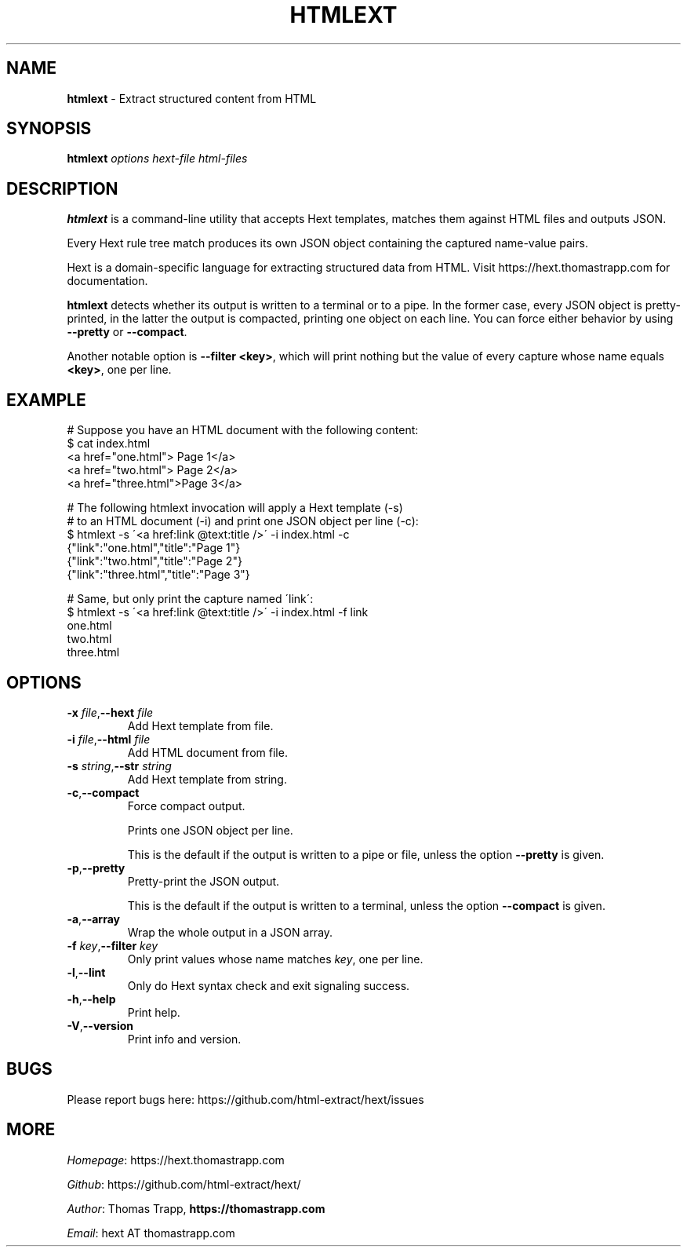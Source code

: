 .\" generated with Ronn/v0.7.3
.\" http://github.com/rtomayko/ronn/tree/0.7.3
.
.TH "HTMLEXT" "1" "July 2019" "Thomas Trapp" "htmlext"
.
.SH "NAME"
\fBhtmlext\fR \- Extract structured content from HTML
.
.SH "SYNOPSIS"
\fBhtmlext\fR \fIoptions\fR \fIhext\-file\fR \fIhtml\-files\fR
.
.SH "DESCRIPTION"
\fBhtmlext\fR is a command\-line utility that accepts Hext templates, matches them against HTML files and outputs JSON\.
.
.P
Every Hext rule tree match produces its own JSON object containing the captured name\-value pairs\.
.
.P
Hext is a domain\-specific language for extracting structured data from HTML\. Visit https://hext\.thomastrapp\.com for documentation\.
.
.P
\fBhtmlext\fR detects whether its output is written to a terminal or to a pipe\. In the former case, every JSON object is pretty\-printed, in the latter the output is compacted, printing one object on each line\. You can force either behavior by using \fB\-\-pretty\fR or \fB\-\-compact\fR\.
.
.P
Another notable option is \fB\-\-filter <key>\fR, which will print nothing but the value of every capture whose name equals \fB<key>\fR, one per line\.
.
.SH "EXAMPLE"
.
.nf

# Suppose you have an HTML document with the following content:
$ cat index\.html
  <a href="one\.html">  Page 1</a>
  <a href="two\.html">  Page 2</a>
  <a href="three\.html">Page 3</a>

# The following htmlext invocation will apply a Hext template (\-s)
# to an HTML document (\-i) and print one JSON object per line (\-c):
$ htmlext \-s \'<a href:link @text:title />\' \-i index\.html \-c
  {"link":"one\.html","title":"Page 1"}
  {"link":"two\.html","title":"Page 2"}
  {"link":"three\.html","title":"Page 3"}

# Same, but only print the capture named \'link\':
$ htmlext \-s \'<a href:link @text:title />\' \-i index\.html \-f link
  one\.html
  two\.html
  three\.html
.
.fi
.
.SH "OPTIONS"
.
.TP
\fB\-x\fR \fIfile\fR,\fB\-\-hext\fR \fIfile\fR
Add Hext template from file\.
.
.TP
\fB\-i\fR \fIfile\fR,\fB\-\-html\fR \fIfile\fR
Add HTML document from file\.
.
.TP
\fB\-s\fR \fIstring\fR,\fB\-\-str\fR \fIstring\fR
Add Hext template from string\.
.
.TP
\fB\-c\fR,\fB\-\-compact\fR
Force compact output\.
.
.IP
Prints one JSON object per line\.
.
.IP
This is the default if the output is written to a pipe or file, unless the option \fB\-\-pretty\fR is given\.
.
.TP
\fB\-p\fR,\fB\-\-pretty\fR
Pretty\-print the JSON output\.
.
.IP
This is the default if the output is written to a terminal, unless the option \fB\-\-compact\fR is given\.
.
.TP
\fB\-a\fR,\fB\-\-array\fR
Wrap the whole output in a JSON array\.
.
.TP
\fB\-f\fR \fIkey\fR,\fB\-\-filter\fR \fIkey\fR
Only print values whose name matches \fIkey\fR, one per line\.
.
.TP
\fB\-l\fR,\fB\-\-lint\fR
Only do Hext syntax check and exit signaling success\.
.
.TP
\fB\-h\fR,\fB\-\-help\fR
Print help\.
.
.TP
\fB\-V\fR,\fB\-\-version\fR
Print info and version\.
.
.SH "BUGS"
Please report bugs here: https://github\.com/html\-extract/hext/issues
.
.SH "MORE"
\fIHomepage\fR: https://hext\.thomastrapp\.com
.
.P
\fIGithub\fR: https://github\.com/html\-extract/hext/
.
.P
\fIAuthor\fR: Thomas Trapp, \fBhttps://thomastrapp\.com\fR
.
.P
\fIEmail\fR: hext AT thomastrapp\.com
